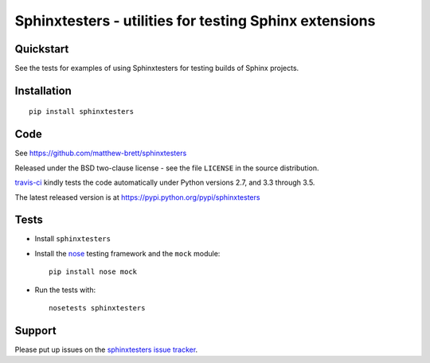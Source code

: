 #######################################################
Sphinxtesters - utilities for testing Sphinx extensions
#######################################################

.. shared-text-body

**********
Quickstart
**********

See the tests for examples of using Sphinxtesters for testing builds of Sphinx
projects.

************
Installation
************

::

    pip install sphinxtesters

****
Code
****

See https://github.com/matthew-brett/sphinxtesters

Released under the BSD two-clause license - see the file ``LICENSE`` in the
source distribution.

`travis-ci <https://travis-ci.org/matthew-brett/sphinxtesters>`_ kindly tests the
code automatically under Python versions 2.7, and 3.3 through 3.5.

The latest released version is at https://pypi.python.org/pypi/sphinxtesters

*****
Tests
*****

* Install ``sphinxtesters``
* Install the nose_ testing framework and the ``mock`` module::

    pip install nose mock

* Run the tests with::

    nosetests sphinxtesters

*******
Support
*******

Please put up issues on the `sphinxtesters issue tracker`_.

.. standalone-references

.. |sphinxtesters-documentation| replace:: `nbplots documentation`_
.. _sphinxtesters documentation:
    https://matthew-brett.github.com/sphinxtesters/sphinxtesters.html
.. _documentation: https://matthew-brett.github.com/sphinxtesters
.. _pandoc: http://pandoc.org
.. _jupyter: jupyter.org
.. _homebrew: brew.sh
.. _sphinx: http://sphinx-doc.org
.. _rest: http://docutils.sourceforge.net/rst.html
.. _sphinxtesters issue tracker: https://github.com/matthew-brett/sphinxtesters/issues
.. _nose: http://readthedocs.org/docs/nose/en/latest
.. _mock: https://github.com/testing-cabal/mock
